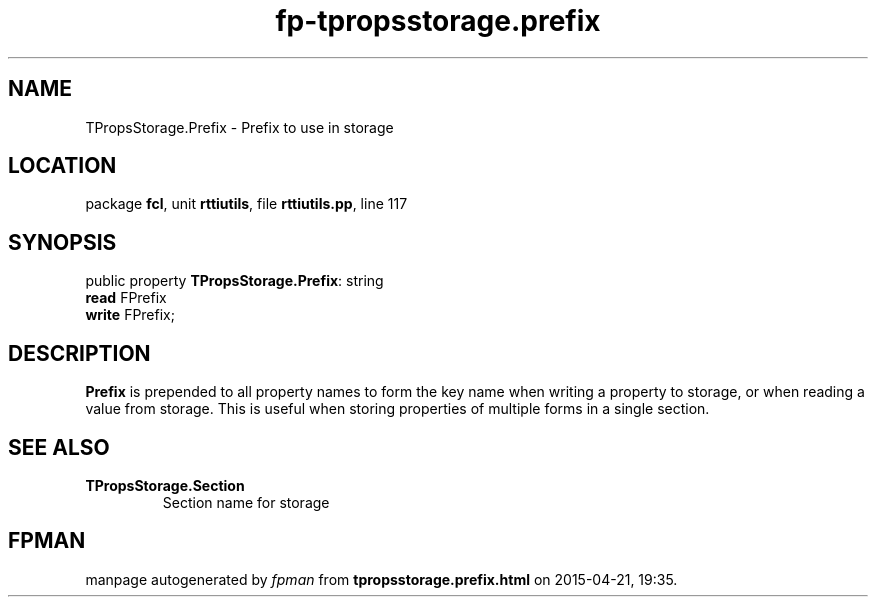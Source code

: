 .\" file autogenerated by fpman
.TH "fp-tpropsstorage.prefix" 3 "2014-03-14" "fpman" "Free Pascal Programmer's Manual"
.SH NAME
TPropsStorage.Prefix - Prefix to use in storage
.SH LOCATION
package \fBfcl\fR, unit \fBrttiutils\fR, file \fBrttiutils.pp\fR, line 117
.SH SYNOPSIS
public property \fBTPropsStorage.Prefix\fR: string
  \fBread\fR FPrefix
  \fBwrite\fR FPrefix;
.SH DESCRIPTION
\fBPrefix\fR is prepended to all property names to form the key name when writing a property to storage, or when reading a value from storage. This is useful when storing properties of multiple forms in a single section.


.SH SEE ALSO
.TP
.B TPropsStorage.Section
Section name for storage

.SH FPMAN
manpage autogenerated by \fIfpman\fR from \fBtpropsstorage.prefix.html\fR on 2015-04-21, 19:35.

